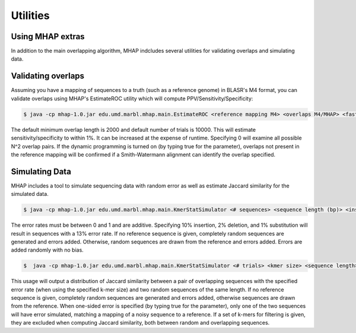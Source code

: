 ############
Utilities
############

Using MHAP extras
-----------------

In addition to the main overlapping algorithm, MHAP indcludes several utilities for validating overlaps and simulating data.

Validating overlaps
-----------------

Assuming you have a mapping of sequences to a truth (such as a reference genome) in BLASR's M4 format, you can validate overlaps using MHAP's EstimateROC utility which will compute PPV/Sensitivity/Specificity:

.. code-block:: bash

   $ java -cp mhap-1.0.jar edu.umd.marbl.mhap.main.EstimateROC <reference mapping M4> <overlaps M4/MHAP> <fasta of sequences> [minimum overlap length to evaluate] [number of random trials] [use dynamic programming] [verbose]

The default minimum overlap length is 2000 and default number of trials is 10000. This will estimate sensitivity/specificity to within 1%. It can be increased at the expense of runtime. Specifying 0 will examine all possible N^2 overlap pairs. If the dynamic programming is turned on (by typing true for the parameter), overlaps not present in the reference mapping will be confirmed if a Smith-Watermann alignment can identify the overlap specified. 

Simulating Data
-----------------

MHAP includes a tool to simulate sequencing data with random error as well as estimate Jaccard similarity for the simulated data.

.. code-block:: bash

   $ java -cp mhap-1.0.jar edu.umd.marbl.mhap.main.KmerStatSimulator <# sequences> <sequence length (bp)> <insertion error rate> <deletion error rate> <substitution error rate> [reference genome]

The error rates must be between 0 and 1 and are additive. Specifying 10% insertion, 2% deletion, and 1% substitution will result in sequences with a 13% error rate. If no reference sequence is given, completely random sequences are generated and errors added. Otherwise, random sequences are drawn from the reference and errors added. Errors are added randomly with no bias.

.. code-block:: bash

   $  java -cp mhap-1.0.jar edu.umd.marbl.mhap.main.KmerStatSimulator <# trials> <kmer size> <sequence length> <overlap length> <insertion error rate> <deletion error rate> <substitution error rate> [one-sided error] [reference genome] [kmer filter]

This usage will output a distribution of Jaccard similarity between a pair of overlapping sequences with the specified error rate (when using the specified k-mer size) and two random sequences of the same length. If no reference sequence is given, completely random sequences are generated and errors added, otherwise sequences are drawn from the reference. When one-sided error is specified (by typing true for the parameter), only one of the two sequences will have error simulated, matching a mapping of a noisy sequence to a reference. If a set of k-mers for filtering is given, they are excluded when computing Jaccard similarity, both between random and overlapping sequences.
